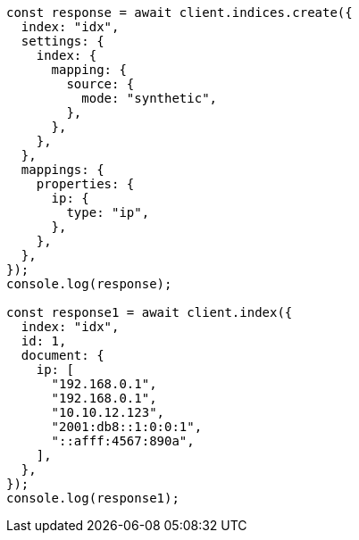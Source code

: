 // This file is autogenerated, DO NOT EDIT
// Use `node scripts/generate-docs-examples.js` to generate the docs examples

[source, js]
----
const response = await client.indices.create({
  index: "idx",
  settings: {
    index: {
      mapping: {
        source: {
          mode: "synthetic",
        },
      },
    },
  },
  mappings: {
    properties: {
      ip: {
        type: "ip",
      },
    },
  },
});
console.log(response);

const response1 = await client.index({
  index: "idx",
  id: 1,
  document: {
    ip: [
      "192.168.0.1",
      "192.168.0.1",
      "10.10.12.123",
      "2001:db8::1:0:0:1",
      "::afff:4567:890a",
    ],
  },
});
console.log(response1);
----
